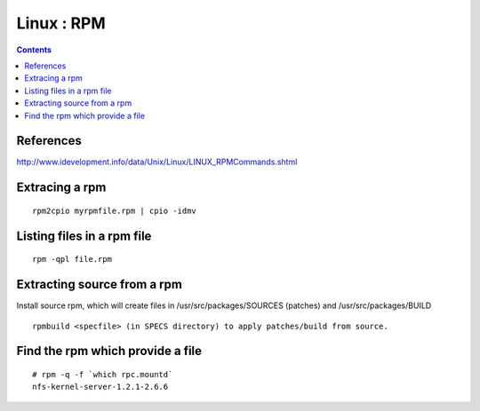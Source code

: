 Linux : RPM
===========

.. contents::

.. highlight:: bash   

References
----------

http://www.idevelopment.info/data/Unix/Linux/LINUX_RPMCommands.shtml

Extracing a rpm
---------------

::
 
         rpm2cpio myrpmfile.rpm | cpio -idmv


Listing files in a rpm file
---------------------------

::

        rpm -qpl file.rpm 


Extracting source from a rpm
----------------------------
Install source rpm, which will create files in /usr/src/packages/SOURCES (patches) and /usr/src/packages/BUILD

::
        
        rpmbuild <specfile> (in SPECS directory) to apply patches/build from source.

Find the rpm which provide a file
---------------------------------

::

        # rpm -q -f `which rpc.mountd`
        nfs-kernel-server-1.2.1-2.6.6

